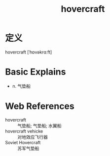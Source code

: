 #+title: hovercraft
#+roam_tags:英语单词

* 定义
  
hovercraft [ˈhɒvəkrɑːft]

* Basic Explains
- n. 气垫船

* Web References
- hovercraft :: 气垫船; 气垫船; 水翼船
- hovercraft vehicke :: 对地效应飞行器
- Soviet Hovercraft :: 苏军气垫船

